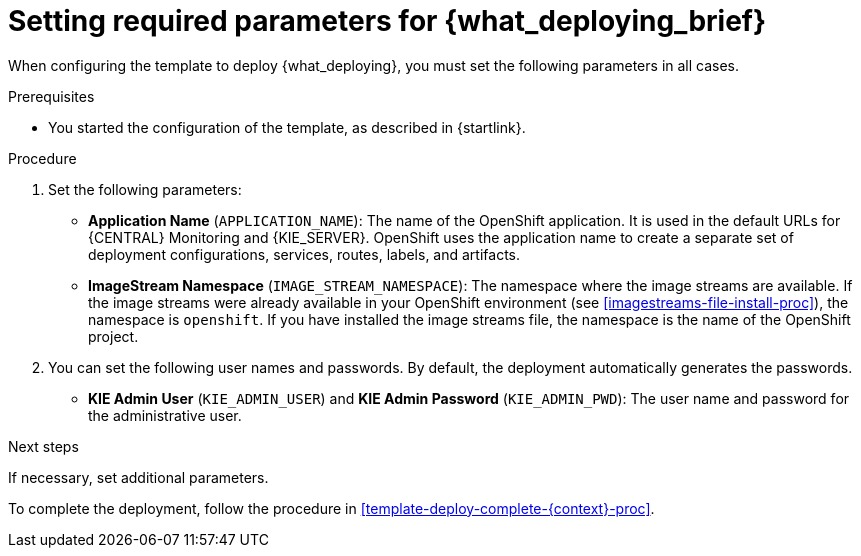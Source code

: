 [id='template-deploy-mandatory-{context}-proc']
= Setting required parameters for {what_deploying_brief}

// local variables depending on the assembly context
:params_central!:
:params_central_startupstrategy!:
:params_kieserver!:
:params_kieserver_s2i!:
:params_smartrouter!:
:params_kieserver_container_deployment!:
:params_multideploy!:
:params_mandatory_maven!:
:maven_single_server!:
:mode_production_template!:
:mode_template_word!:
:params_attachable_central!:
:params_attachable_kieserver!:


ifeval::["{context}"=="freeform-monitor"]
:params_central:
:params_central_startupstrategy:
:params_kieserver:
:params_mandatory_maven:
:mode_production_template: {PRODUCT_INIT}{ENTERPRISE_VERSION_SHORT}-managed.yaml
:mode_template_word: template
:params_attachable_central:
endif::[]

ifeval::["{context}"=="authoring"]
:params_central:
:params_central_startupstrategy:
:params_kieserver:
:params_attachable_central:
endif::[]


ifeval::["{context}"=="monitoring"]
:params_central:
:params_central_startupstrategy:
:params_mandatory_maven:
:params_attachable_central:
:params_smartrouter:
endif::[]


ifeval::["{context}"=="freeform-server-managed"]
:params_kieserver:
:params_multideploy:
:params_mandatory_maven:
:maven_single_server:
:mode_production_template: {PRODUCT_INIT}{ENTERPRISE_VERSION_SHORT}-kieserver-*.yaml
:mode_template_word: templates
:params_attachable_kieserver:
endif::[]

ifeval::["{context}"=="fixed"]
:params_central:
:params_kieserver:
:params_multideploy:
:params_mandatory_maven:
:maven_single_server:
:mode_production_template: {PRODUCT_INIT}{ENTERPRISE_VERSION_SHORT}-kieserver-*.yaml
:mode_template_word: templates
:params_smartrouter:
endif::[]


ifeval::["{context}"=="additional-server-managed"]
:params_kieserver:
:params_multideploy:
:mode_production_template: {PRODUCT_INIT}{ENTERPRISE_VERSION_SHORT}-kieserver.yaml
:mode_template_word: template
:params_attachable_kieserver:
endif::[]



ifeval::["{context}"=="server-immutable-s2i"]
:params_kieserver:
:params_kieserver_s2i:
:params_multideploy:
:params_attachable_kieserver:
endif::[]

ifeval::["{context}"=="server-immutable-kjar"]
:params_kieserver:
:params_kieserver_container_deployment:
:params_multideploy:
:params_mandatory_maven:
:maven_single_server:
:mode_production_template: {PRODUCT_INIT}{ENTERPRISE_VERSION_SHORT}-kieserver-*.yaml
:mode_template_word: templates
:params_attachable_kieserver:
endif::[]


When configuring the template to deploy {what_deploying}, you must set the following parameters in all cases.

.Prerequisites

* You started the configuration of the template, as described in {startlink}.

.Procedure

. Set the following parameters:
ifdef::params_central[]
** *{LOCAL_CENTRAL} Server Keystore Secret Name* (`{CENTRAL_CAPITAL_UNDER}_HTTPS_SECRET`): The name of the secret for {CENTRAL}, as created in <<secrets-central-create-proc>>.
endif::params_central[]
ifdef::params_kieserver[]
** *KIE Server Keystore Secret Name* (`KIE_SERVER_HTTPS_SECRET`): The name of the secret for {KIE_SERVER}, as created in <<secrets-kie-create-proc>>.
endif::params_kieserver[]
ifdef::params_smartrouter[]
** *Smart Router Keystore Secret Name* (`KIE_SERVER_ROUTER_HTTPS_SECRET`): The name of the secret for Smart Router, as created in <<secrets-smartrouter-create-proc>>.
endif::params_smartrouter[]
ifdef::params_central[]
** *{LOCAL_CENTRAL} Server Certificate Name* (`{CENTRAL_CAPITAL_UNDER}_HTTPS_NAME`): The name of the certificate in the keystore that you created in <<secrets-central-create-proc>>.
** *{LOCAL_CENTRAL} Server Keystore Password* (`{CENTRAL_CAPITAL_UNDER}_HTTPS_PASSWORD`): The password for the keystore that you created in <<secrets-central-create-proc>>.
endif::params_central[]
ifdef::params_kieserver[]
** *KIE Server Certificate Name* (`KIE_SERVER_HTTPS_NAME`): The name of the certificate in the keystore that you created in <<secrets-kie-create-proc>>.
** *KIE Server Keystore Password* (`KIE_SERVER_HTTPS_PASSWORD`): The password for the keystore that you created in <<secrets-kie-create-proc>>.
endif::params_kieserver[]
ifdef::params_smartrouter[]
** *Smart Router Certificate Name* (`KIE_SERVER_ROUTER_HTTPS_NAME`): The name of the certificate in the keystore that you created in <<secrets-smartrouter-create-proc>>.
** *Smart Router Keystore Password* (`KIE_SERVER_ROUTER_HTTPS_PASSWORD`): The password for the keystore that you created in <<secrets-smartrouter-create-proc>>.
endif::params_smartrouter[]
** *Application Name* (`APPLICATION_NAME`): The name of the OpenShift application. It is used in the default URLs for {CENTRAL} Monitoring and {KIE_SERVER}. OpenShift uses the application name to create a separate set of deployment configurations, services, routes, labels, and artifacts.
ifdef::params_multideploy[]
You can deploy several applications using the same template into the same project, as long as you use different application names. Also, the application name determines the name of the server configuration (server template) that the {KIE_SERVER} joins on {LOCAL_CENTRAL}. If you are deploying several {KIE_SERVERS}, you must ensure each of the servers has a different application name.
endif::params_multideploy[]
ifdef::params_central_startupstrategy[]
** *Enable KIE server global discovery* (`KIE_SERVER_CONTROLLER_OPENSHIFT_GLOBAL_DISCOVERY_ENABLED`): Set this parameter to `true` if you want {LOCAL_CENTRAL} to discover all {KIE_SERVERS} with the `OpenShiftStartupStrategy` in the same namespace. By default, {LOCAL_CENTRAL} discovers only {KIE_SERVERS} that are deployed with the same value of the `APPLICATION_NAME` parameter as {LOCAL_CENTRAL} itself.
endif::params_central_startupstrategy[]
ifdef::params_mandatory_maven[]
** *Maven repository URL* (`MAVEN_REPO_URL`): A URL for a Maven repository. You must upload all the processes (KJAR files) that are to be deployed
ifndef::maven_single_server[]
on any {KIE_SERVERS} in your environment
endif::maven_single_server[]
ifdef::maven_single_server[]
on the {KIE_SERVER}
endif::maven_single_server[]
into this repository.
** *Maven repository ID* (`MAVEN_REPO_ID`): An identifier for the Maven repository. The default value is `repo-custom`.
** *Maven repository username* (`MAVEN_REPO_USERNAME`): The user name for the Maven repository.
** *Maven repository password* (`MAVEN_REPO_PASSWORD`): The password for the Maven repository.
endif::params_mandatory_maven[]
ifdef::params_kieserver_container_deployment[]
** *KIE Server Container Deployment* (`KIE_SERVER_CONTAINER_DEPLOYMENT`): The identifying information of the decision services (KJAR files) that the deployment must pull from the Maven repository. The format is `<containerId>=<groupId>:<artifactId>:<version>` or, if you want to specify an alias name for the container, `<containerId>(<aliasId>)=<groupId>:<artifactId>:<version>`. You can provide two or more KJAR files using the `|` separator, as illustrated in the following example: 
+
[source]
----
containerId=groupId:artifactId:version|c2(alias2)=g2:a2:v2 
----
+
endif::params_kieserver_container_deployment[]
ifdef::params_kieserver_s2i[]
** *KIE Server Container Deployment* (`KIE_SERVER_CONTAINER_DEPLOYMENT`): The identifying information of the decision service (KJAR file) that the deployment must pull from the local or external repository after building your source. The format is `<containerId>=<groupId>:<artifactId>:<version>` or, if you want to specify an alias name for the container, `<containerId>(<aliasId>)=<groupId>:<artifactId>:<version>`. You can provide two or more KJAR files using the `|` separator, as illustrated in the following example:
+
[source]
----
containerId=groupId:artifactId:version|c2(alias2)=g2:a2:v2 
----
+ 
//If the `KIE_SERVER_CONTAINER_DEPLOYMENT` value is not defined, the server discovers the group ID, artifact ID, and version of the artifacts by inspecting the `pom.xml` file of your project and uses the artifact ID as the container ID. 
To avoid duplicate container IDs, the artifact ID must be unique for each artifact built or used in your project.
** *Git Repository URL* (`SOURCE_REPOSITORY_URL`): The URL for the Git repository that contains the source for your services.
** *Git Reference* (`SOURCE_REPOSITORY_REF`): The branch in the Git repository.
** *Context Directory* (`CONTEXT_DIR`): The path to the source within the project downloaded from the Git repository.
** *Artifact Directory* (`ARTIFACT_DIR`): The path within the project that contains the required binary files (KJAR files and any other necessary files) after a successful Maven build. Normally this directory is the target directory of the build. However, you can provide prebuilt binaries in this directory in the Git repository.
endif::params_kieserver_s2i[]
ifdef::mode_production_template[]
** *KIE Server Mode* (`KIE_SERVER_MODE`): In the `{mode_production_template}` {mode_template_word} the default value is `PRODUCTION`. In `PRODUCTION` mode, you cannot deploy `SNAPSHOT` versions of KJAR artifacts on the {KIE_SERVER} and cannot change versions of an artifact in an existing container. To deploy a new version with `PRODUCTION` mode, create a new container on the same {KIE_SERVER}. To deploy `SNAPSHOT` versions or to change versions of an artifact in an existing container, set this parameter to `DEVELOPMENT`.
endif::mode_production_template[]
** *ImageStream Namespace* (`IMAGE_STREAM_NAMESPACE`): The namespace where the image streams are available. If the image streams were already available in your OpenShift environment (see <<imagestreams-file-install-proc>>), the namespace is `openshift`. If you have installed the image streams file, the namespace is the name of the OpenShift project.
+
ifdef::params_attachable_kieserver[]
. You can set the following user name and password. By default, the deployment automatically generates the password.
endif::params_attachable_kieserver[]
ifndef::params_attachable_kieserver[]
. You can set the following user names and passwords. By default, the deployment automatically generates the passwords.
** *KIE Admin User* (`KIE_ADMIN_USER`) and *KIE Admin Password* (`KIE_ADMIN_PWD`): The user name and password for the administrative user.
ifdef::params_attachable_central[]
If you want to use the {LOCAL_CENTRAL} to control or monitor any {KIE_SERVERS}
ifeval::["{context}"!="monitoring"]
other than the {KIE_SERVER} deployed by the same template
endif::[]
, you must set and record the user name and password.
endif::params_attachable_central[]
endif::params_attachable_kieserver[]
ifdef::params_kieserver[]
** *KIE Server User* (`KIE_SERVER_USER`) and *KIE Server Password* (`KIE_SERVER_PWD`): The user name and password that a client application can use to connect to any of the {KIE_SERVERS}.
endif::params_kieserver[]

.Next steps

If necessary, set additional parameters.

To complete the deployment, follow the procedure in <<template-deploy-complete-{context}-proc>>.
